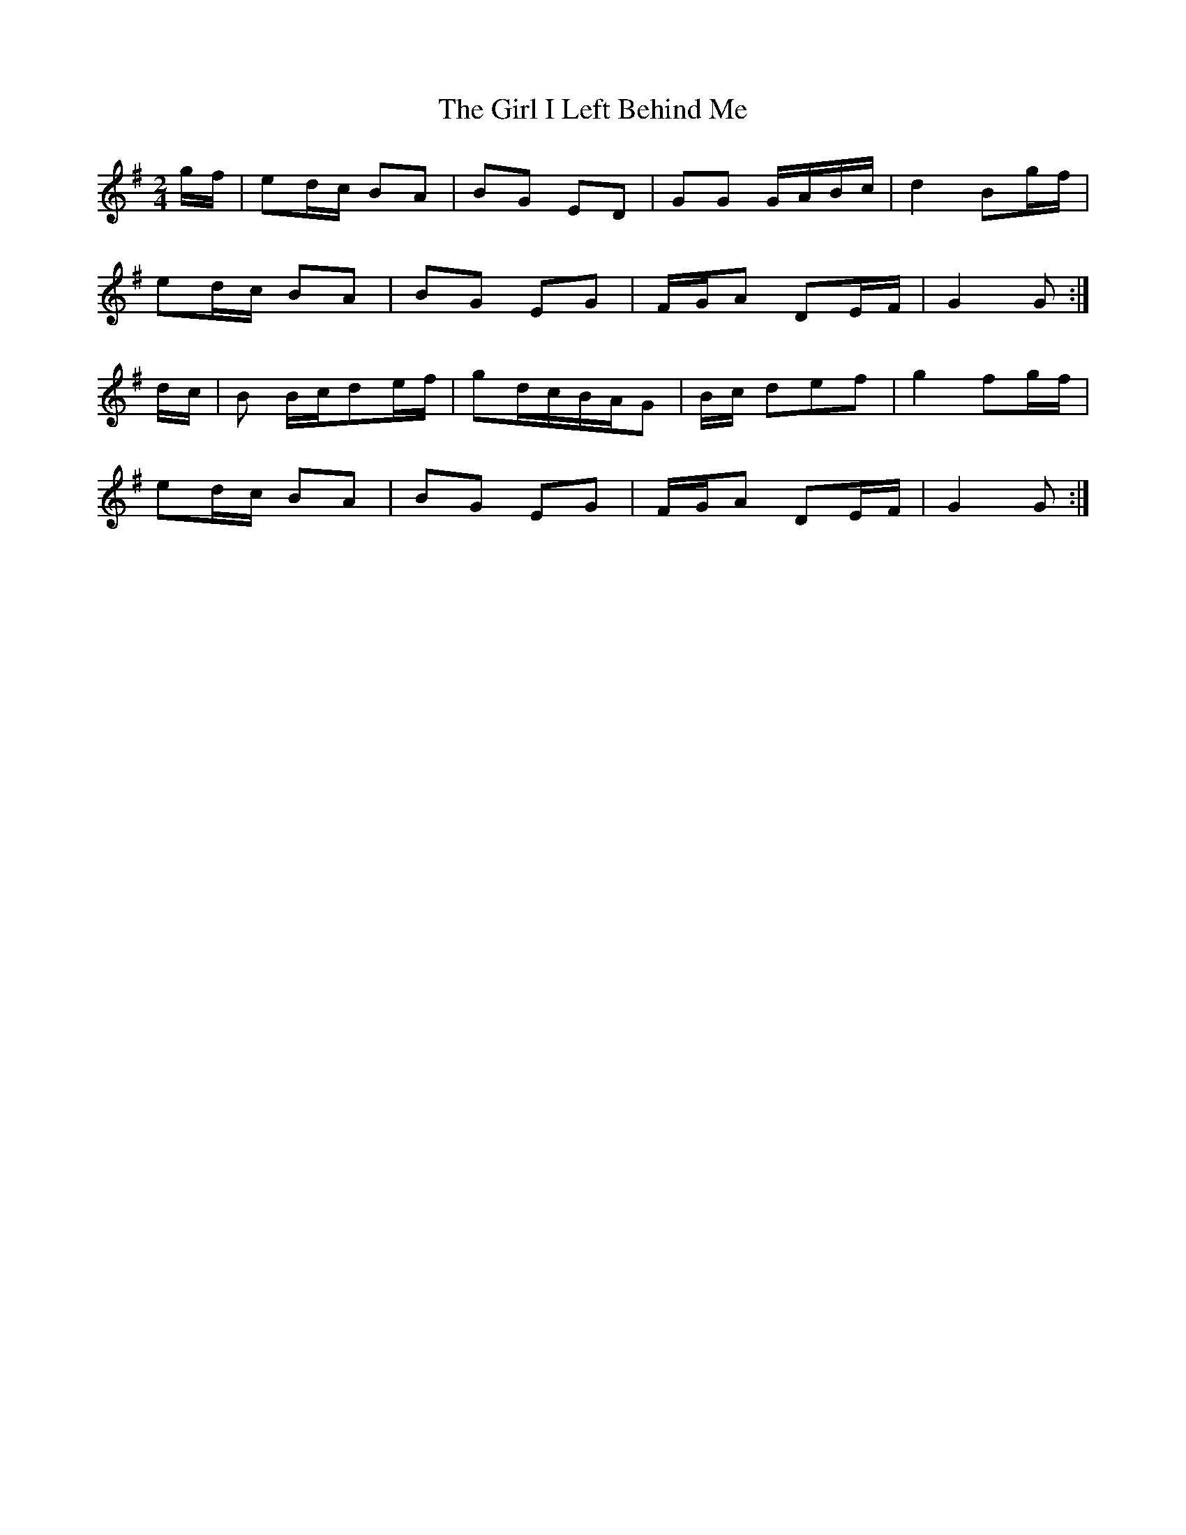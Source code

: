 X: 15227
T: Girl I Left Behind Me, The
R: polka
M: 2/4
K: Gmajor
gf|e2dc B2A2|B2G2 E2D2|G2G2 GABc|d4 B2gf|
e2dc B2A2|B2G2 E2G2|FGA2 D2EF|G4 G2:|
dc|B2 Bcd2ef|g2dcBAG2|Bc d2e2f2|g4 f2gf|
e2dc B2A2|B2G2 E2G2|FGA2 D2EF|G4 G2:|

